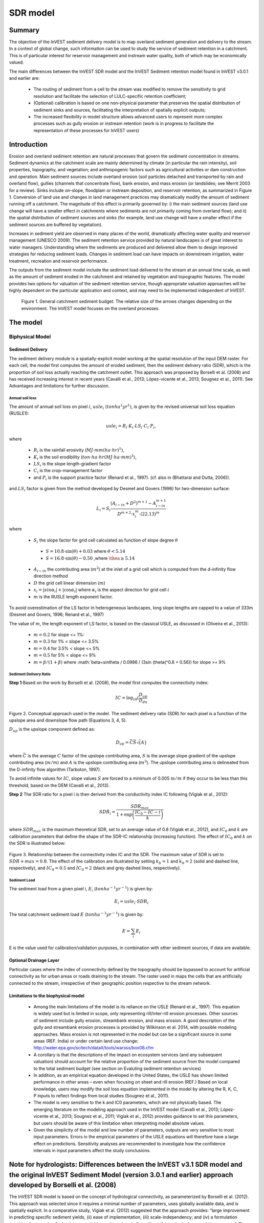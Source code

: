.. _marine-water-quality:

*********
SDR model
*********

Summary
=======

The objective of the InVEST sediment delivery model is to map overland sediment generation and delivery to the stream. In a context of global change, such information can be used to study the service of sediment retention in a catchment. This is of particular interest for reservoir management and instream water quality, both of which may be economically valued.

The main differences between the InVEST SDR model and the InVEST Sediment retention model found in InVEST v3.0.1 and earlier are:

 * The routing of sediment from a cell to the stream was modified to remove the sensitivity to grid resolution and facilitate the selection of LULC-specific retention coefficient;

 * (Optional) calibration is based on one non-physical parameter that preserves the spatial distribution of sediment sinks and sources, facilitating the interpretation of spatially explicit outputs;

 * The increased flexibility in model structure allows advanced users to represent more complex processes such as gully erosion or instream retention (work is in progress to facilitate the representation of these processes for InVEST users)



Introduction
============

Erosion and overland sediment retention are natural processes that govern the sediment concentration in streams. Sediment dynamics at the catchment scale are mainly determined by climate (in particular the rain intensity), soil properties, topography, and vegetation; and anthropogenic factors such as agricultural activities or dam construction and operation. Main sediment sources include overland erosion (soil particles detached and transported by rain and overland flow), gullies (channels that concentrate flow), bank erosion, and mass erosion (or landslides; see Merrit 2003 for a review). Sinks include on-slope, floodplain or instream deposition, and reservoir retention, as summarized in Figure 1. Conversion of land use and changes in land management practices may dramatically modify the amount of sediment running off a catchment. The magnitude of this effect is primarily governed by: i) the main sediment sources (land use change will have a smaller effect in catchments where sediments are not primarily coming from overland flow); and ii) the spatial distribution of sediment sources and sinks (for example, land use change will have a smaller effect if the sediment sources are buffered by vegetation). 

Increases in sediment yield are observed in many places of the world, dramatically affecting water quality and reservoir management (UNESCO 2009). The sediment retention service provided by natural landscapes is of great interest to water managers. Understanding where the sediments are produced and delivered allow them to design improved strategies for reducing sediment loads. Changes in sediment load can have impacts on downstream irrigation, water treatment, recreation and reservoir performance. 

The outputs from the sediment model include the sediment load delivered to the stream at an annual time scale, as well as the amount of sediment eroded in the catchment and retained by vegetation and topographic features. The model provides two options for valuation of the sediment retention service, though appropriate valuation approaches will be highly dependent on the particular application and context, and may need to be implemented independent of InVEST.



.. figure:: ./sdr_images/sediment_budget.png

    Figure 1. General catchment sediment budget. The relative size of the arrows changes depending on the environment. The InVEST model focuses on the overland processes.



The model
=========

Biphysical Model
----------------

Sediment Delivery
^^^^^^^^^^^^^^^^^

The sediment delivery module is a spatially-explicit model working at the spatial resolution of the input DEM raster. For each cell, the model first computes the amount of eroded sediment, then the sediment delivery ratio (SDR), which is the proportion of soil loss actually reaching the catchment outlet. This approach was proposed by Borselli et al. (2008) and has received increasing interest in recent years (Cavalli et al., 2013; López-vicente et al., 2013; Sougnez et al., 2011). See Advantages and limitations for further discussion.


Annual soil loss
""""""""""""""""

The amount of annual soil loss on pixel :math:`i`, :math:`usle_i` :math:`(ton ha^1 yr^1)`, is given by the revised universal soil loss equation (RUSLE1):

.. math:: usle_i=R_i\cdot K_i\cdot LS_i\cdot C_i\cdot P_i,

where 

 * :math:`R_i` is the rainfall erosivity (:math:`MJ\cdot mm (ha\cdot hr)^1)`, 

 * :math:`K_i` is the soil erodibility (:math:`ton\cdot ha\cdot hr (MJ\cdot ha\cdot mm)^1`), 

 * :math:`LS_i` is the slope length-gradient factor

 * :math:`C_i` is the crop-management factor 

 * and :math:`P_i` is the support practice factor (Renard et al., 1997). (cf. also in (Bhattarai and Dutta, 2006)). 

and :math:`LS_i` factor is given from the method developed by Desmet and Govers (1996) for two-dimension surface:

.. math:: L_i=S_i \frac{(A_{i-in}+D^2)^{m+1}-A_{i-in}^{m+1}}{D^{m+2}\cdot x_i^m\cdot (22.13)^m}

where

 * :math:`S_i` the slope factor for grid cell calculated as function of slope degree :math:`\theta`

  - :math:`S=10.8\cdot\sin(\theta)+0.03` where :math:`\theta < 5.14`
  - :math:`S=16.8\cdot\sin(\theta)-0.50` ,where :math:`\thea \geq 5.14`

 * :math:`A_{i-in}` the contributing area (:math:`m^2`) at the inlet of a grid cell which is computed from the d-infinity flow direction method

 * :math:`D` the grid cell linear dimension (:math:`m`)

 * :math:`x_i=|sin \alpha_i| + |\cos \alpha_i|` where :math:`\alpha_i` is the aspect direction for grid cell :math:`i`

 * :math:`m` is the RUSLE length exponent factor.


To avoid overestimation of the LS factor in heterogeneous landscapes, long slope lengths are capped to a value of 333m (Desmet and Govers, 1996; Renard et al., 1997)

The value of :math:`m`, the length exponent of LS factor, is based on the classical USLE, as discussed in (Oliveira et al., 2013):

 * :math:`m = 0.2` for slope <= 1%: 
 * :math:`m = 0.3` for 1% < slope <= 3.5%
 * :math:`m = 0.4` for 3.5% < slope <= 5%
 * :math:`m = 0.5` for 5% < slope <= 9%
 * :math:`m = \beta / (1 + \beta)` where :math:`\beta=\sin\theta / 0.0986 / (3\sin (\theta(^0.8 + 0.56)) for slope >= 9%


Sediment Delivery Ratio
"""""""""""""""""""""""

**Step 1** Based on the work by Borselli et al. (2008), the model first computes the connectivity index:


.. math:: IC=\log_{10} \left(\frac{D_{up}}{D_{dn}}


.. figure:: ./sdr_images/connectivity_diagram.png

Figure 2. Conceptual approach used in the model. The sediment delivery ratio (SDR) for each pixel is a function of the upslope area and downslope flow path (Equations 3, 4, 5).

:math:`D_{up}` is the upslope component defined as:

.. math:: D_{up}=\bar{C}\bar{S}\sqrt(A}

where :math:`\bar{C}` is the average :math:`C` factor of the upslope contributing area, :math:`S` is the average slope gradient of the upslope contributing area (:math:`m/m`) and :math:`A` is the upslope contributing area (:math:`m^2`). The upslope contributing area is delineated from the D-infinity flow algorithm (Tarboton, 1997). 

To avoid infinite values for :math:`IC`, slope values :math:`S` are forced to a minimum of 0.005 :math:`m/m` if they occur to be less than this threshold, based on the DEM (Cavalli et al., 2013).

**Step 2** The SDR ratio for a pixel i is then derived from the conductivity index IC following (Vigiak et al., 2012):

.. math:: SDR_i = \frac{SDR_{max}}{1+\exp\left(\frac{IC_0-IC-i}{k}\right)}

where :math:`SDR_{max}` is the maximum theoretical SDR, set to an average value of 0.8 (Vigiak et al., 2012), and :math:`IC_0` and :math:`k` are calibration parameters that define the shape of the SDR-IC relationship (increasing function). The effect of :math:`IC_0` and :math:`k` on the SDR is illustrated below:

.. figure:: ./sdr_images/connectivity_diagram.png

Figure 3. Relationship between the connectivity index IC and the SDR. The maximum value of SDR is set to :math:`SDR+{max}=0.8`. The effect of the calibration are illustrated by setting :math:`k_b=1` and :math:`k_b=2` (solid and dashed line, respectively), and :math:`IC_0=0.5` and :math:`IC_0=2` (black and grey dashed lines, respectively).

Sediment Load
"""""""""""""

The sediment load from a given pixel i, :math:`E_i` (:math:`ton ha^{-1} yr^{-1}`) is given by:

.. math:: E_i=usle_i\cdot SDR_i

The total catchment sediment load :math:`E` (:math:`ton ha^{-1} yr^{-1}`) is given by:

.. math:: E=\sum_i E_i

E is the value used for calibration/validation purposes, in combination with other sediment sources, if data are available.


Optional Drainage Layer
^^^^^^^^^^^^^^^^^^^^^^^

Particular cases where the index of connectivity defined by the topography should be bypassed to account for artificial connectivity as for urban areas or roads draining to the stream. The raster used in maps the cells that are artificially connected to the stream, irrespective of their geographic position respective to the stream network. 


Limitations to the biophysical model
^^^^^^^^^^^^^^^^^^^^^^^^^^^^^^^^^^^^

 * Among the main limitations of the model is its reliance on the USLE (Renard et al., 1997). This equation is widely used but is limited in scope, only representing rill/inter-rill erosion processes. Other sources of sediment include gully erosion, streambank erosion, and mass erosion. A good description of the gully and streambank erosion processes is provided by Wilkinson et al. 2014, with possible modeling approaches. Mass erosion is not represented in the model but can be a significant source in some areas (REF. India) or under certain land use change: http://water.epa.gov/scitech/datait/tools/warsss/box08.cfm

 * A corollary is that the descriptions of the impact on ecosystem services (and any subsequent valuation) should account for the relative proportion of the sediment source from the model compared to the total sediment budget (see section on Evaluting sediment retention services)

 * In addition, as an empirical equation developed in the United States, the USLE has shown limited performance in other areas – even when focusing on sheet and rill erosion (REF.) Based on local knowledge, users may modify the soil loss equation implemented in the model by altering the R, K, C, P inputs to reflect findings from local studies (Sougnez et al., 2011).

 * The model is very sensitive to the k and IC0 parameters, which are not physically based. The emerging literature on the modeling approach used in the InVEST model (Cavalli et al., 2013; López-vicente et al., 2013; Sougnez et al., 2011; Vigiak et al., 2012) provides guidance to set this parameters, but users should be aware of this limitation when interpreting model absolute values. 

 * Given the simplicity of the model and low number of parameters, outputs are very sensitive to most input parameters. Errors in the empirical parameters of the USLE equations will therefore have a large effect on predictions. Sensitivity analyses are recommended to investigate how the confidence intervals in input parameters affect the study conclusions.


Note for hydrologists: Differences between the InVEST v3.1 SDR model and the original InVEST Sediment Model (version 3.0.1 and earlier) approach developed by Borselli et al. (2008) 
====================================================================================================================================================================================

The InVEST SDR model is based on the concept of hydrological connectivity, as parameterized by Borselli et al. (2012). This approach was selected since it requires a minimal number of parameters, uses globally available data, and is spatially explicit.  In a comparative study, Vigiak et al. (2012) suggested that the approach provides: “large improvement in predicting specific sediment yields, (ii) ease of implementation, (iii) scale-independency; and (iv) a formulation capable of accounting for landscape variables and topology in line with sedimentological connectivity concepts”. The approach has also been used to predict the effect of land use change (Jamshidi et al., 2013).
The following points summarize the differences between InVEST and the Borselli’s model:

 * The weighting factor is directly implemented as the USLE C factor (other researchers have used a different formulation, e.g. roughness index based on high-resolution DEM (Cavalli et al., 2013))

 * The :math:`SDR_{max}` parameter used by Borselli et al. is set to 0.8 by default to reduce the number of parameters. Vigiak et al. (2012) propose to define SDR max as the fraction of topsoil particles finer than coarse sand (<1 mm).


Evaluating sediment retention services
--------------------------------------

Sediment retention services
^^^^^^^^^^^^^^^^^^^^^^^^^^^

Translating the biophysical impacts of altered sediment delivery to human well-being metrics depends very much on the decision context. Soil erosion, suspended sediment and deposited sediment can have both negative and positive impacts on various users in a watershed (Keeler et al, 2012). These include, but are not limited to:

 * Reduced soil fertility to reduced water and nutrient holding capacity
 * Increase in treatment costs for drinking water supply
 * Reduced lake clarity diminishing the value of recreation
 * Increase in total suspended solids impacting health and distribution of aquatic populations
 * Increase in reservoir sedimentation diminishing reservoir performance or increasing sediment control costs
 * Increase in harbor sedimentation requiring dredging to preserve harbor function

Sediment retention index
^^^^^^^^^^^^^^^^^^^^^^^^

An index of sediment retention is computed by the model as follows:

.. math:: usle_i (1-C_i P_i) × SDR_i

which represents the avoided soil loss by the current land use compared to bare soil, weighted by the SDR factor. This index underestimates retention since it does not account for the retention from upstream sediment flowing through the given pixel.  Therefore, this index should not be interpreted quantitatively. We also note that in some situations, index values may be counter-intuitive: for example, urban pixels may have a higher index than forest pixels if they are highly connected to the stream. In other terms, the SDR (second factor) can be high for these pixels, compensating for a lower service of avoided soil loss (the first factor): this suggests that the urban environment is already providing a service of reduced soil loss compared to an area of bare soil.

Quantitative valuation
^^^^^^^^^^^^^^^^^^^^^^

**Sediment retention at the subwatershed level** From a valuation standpoint, an important metric is the difference in retention or yield across scenarios. For quantitative assessment of the retention service, the model uses as a benchmark a hypothetical scenario where all land is cleared to bare soil: the value of the retention service is then based on the difference between the sediment export from this bare soil catchment and that of the scenario of interest. This output is termed "sed_retention" in the watershed summary table.

**Additional sources and sinks of sediment** As noted in the model limitations, the omission of some sources and sinks of sediment (gully erosion, stream bank erosion, and mass erosion) should be considered in the valuation analyses. In some systems, these other sources of sediment may dominate and large changes in overland erosion may not make a difference to overall sediment concentrations in streams.  In other words, if the sediment yields from two scenarios differ by 50%, and the part of rill/inter-rill erosion in the sediment budget in 60%, then the actual change valued for avoided reservoir sedimentation is 30%.

One complication when calculating the total sediment budget is that changes in climate or land use result in changes in peak flow during rain events, and are thus likely to affect the magnitude of gully and streambank erosion. While the magnitude of the change in other sediment sources is highly contextual it is likely to be in the same direction as the change in overland erosion: a higher sediment overland transport is indeed often associated with higher flows, which likely increase gully and bank erosion. Therefore, when comparing across scenarios, the absolute change may serve as a lower bound on the total impact of a particular climate or land use change.

Appendix 2 summarizes options to represent the additional sources and sinks in the model. 

**Replacement and avoided cost frameworks, versus willingness to pay approaches** With many ecosystem service impacts, and sediment impacts in particular, the valuation is relatively simple if an avoided mitigation cost or replacement cost method is deemed appropriate. In this situation, beneficiaries are assumed to incur a cost that is a function of the biophysical metric (eg, suspended sediment increases treatment costs). However, it is important to recognize that the avoided cost or replacement cost approaches assume the mitigating actions are worthwhile for the actor undertaking them. For example, if a reservoir operator deems that the costs associated with dredging deposited sediment are not worth the benefits of regaining lost storage capacity, it is not appropriate to value all deposited sediment at the unit cost of dredging. Similarly, an increase in suspended sediment for drinking water supplies may be met by increasing treatment inputs or switching to an alternate treatment technology. Avoiding these extra costs could then be counted as economic benefits. However, in some contexts, private water users may decide that the increase in sediment content is acceptable, rather than incur additional treatment expenses. They are economically worse off, but by not paying for additional treatment, the replacement cost approach becomes an upper bound on their economic loss. Their economic loss is also no longer captured by their change in financial expenditures, which further complicates the analysis.

Note, however, this bounding approach may be entirely appropriate for initial assessment of the significance of different benefit streams i.e. if the most expensive approach does not have a significant impact, then there is no need to refine the analysis to utilize more detailed approaches such as willingness-to-pay (for consumers) or impacts on net revenues (for producers). However, if the impact is large and there is no good reason to believe that the relevant actors will undertake the mitigating activities, then a willingness-to-pay framework is the appropriate path to take. For an introduction to the techniques available, see http://ecosystemvaluation.org/dollar_based.htm.

**Time considerations** Generally, economic and financial analysis will utilize some form of discounting that recognizes the time value of money, benefits, and use of resources. Benefits and costs that accrue in the future “count for less” than benefits and costs that are born close to the present. It is important that any economic or financial analysis be cognizant of the fact that the SDR model represents only average annual impacts under steady state conditions. This has two implications for valuation. First, users must recognize that the impacts being valued may take some time to come about: It is not the case that the full steady state benefits would begin accruing immediately, even though many of the costs might be. Second, the annual averaging means that cost or benefit functions displaying nonlinearities on shorter timescales should (if possible) be transformed, or the InVEST output should be paired with other statistical analysis to represent important intra or interannual variability.  

Data needs
==========

This section outlines the specific data used by the model. See the Appendix for detailed information on data sources and pre-processing. Note that all GIS inputs must be in the same projection and in linear meter units for accurate results.


 1. **Digital elevation model (DEM)** (required). A GIS raster dataset with an elevation value for each cell. Make sure the DEM is corrected by filling in sinks, and if possible compare the output stream maps with hydrographic maps of the area. To ensure proper flow routing, the DEM should extend beyond the watersheds of interest, rather than being clipped to the watershed edge.

 2. **Rainfall erosivity index (R)** (required). R is a GIS raster dataset, with an erosivity index value for each cell. This variable depends on the intensity and duration of rainfall in the area of interest. The greater the intensity and duration of the rain storm, the higher the erosion potential. The erosivity index is widely used, but in case of its absence, there are methods and equations to help generate a grid using climatic data. The units on the index values are :math:`MJ\cdot mm\cdot (ha\cdot h\cdot yr)^{-1}`.

 3. **Soil erodibility (K)** (required). K is a GIS raster dataset, with a soil erodibility value for each cell. Soil erodibility, K, is a measure of the susceptibility of soil particles to detachment and transport by rainfall and runoff. The units on the index values are :math:`ton\cdot ha\cdot h\cdot (ha\cdot MJ\cdot mm)^{-1}`

 4. **Land use/land cover (LULC)** (required). LULC is a GIS raster dataset, with an integer LULC code for each cell.

 5. **Watersheds** (required). A shapefile of polygons. This is a layer of watersheds such that each watershed contributes to a point of interest where water quality will be analyzed.

 6. **Biophysical table** (required). A .csv table containing model information corresponding to each of the land use classes. Each row is a land use/land cover class and columns should be named and defined as follows:

    1. **lucode** (Land use code): Unique integer for each LULC class (e.g., 1 for forest, 3 for grassland, etc.), must match the LULC raster input.
    
    2. **usle_c**: Cover-management factor for the USLE, a floating point value between 0 and 1.

    3. **usle_p**: Support practice factor for the USLE, a floating point value between 0 and 1.

 7. **Threshold flow accumulation** (required). The number of upstream cells that must flow into a cell before it is considered part of a stream, which is used to classify streams in the DEM. This threshold directly affects the expression of hydrologic connectivity and sediment export: when a flow path reaches the stream, sediment deposition stops and the sediment exported is assumed to reach the catchment outlet.

 8. **:math:`k_b`** and **:math:`IC_0`**: two calibration parameters that determine the shape of the relationship between hydrologic connectivity (the degree of connection from patches of land to the stream) and the sediment delivery ratio (percentage of soil loss that actually reaches the stream; cf. Figure 3). The default values are :math:`k_b=2` and :math:`IC_0=0.5`.

 9. :math:`\mathbf{SDR_{max}}`: the maximum SDR that a pixel can reach, which is a function of the soil texture (Vigiak et al. 2012). This parameter can be used for calibration in advanced studies. The default value is 0.8.

Running the model
=================

To launch the Sediment model navigate to the Windows Start Menu -> All Programs -> InVEST +VERSION+ -> Sediment delivery and retention. The interface does not require a GIS desktop, although the results will need to be explored with any GIS tool including ArcGIS, QGIS, and others.

Interpreting results
--------------------

The following is a short description of each of the outputs from the Sediment Retention model. Final results are found in the output folders within the user defined Workspace specified for this model.


 * **Parameter log**: Each time the model is run, a text (.txt) file will appear in the Output folder. The file will list the parameter values for that run and will be named according to the service, the date and time, and the suffix.

 * **output\rkls.tif** (tons/pixel): Total potential soil loss per pixel in the original land cover without the C or P factors applied from the RKLS equation, equivalent to the soil loss for bare soil.

 * **output\sed_export.tif** (tons/pixel): The total amount of sediment exported from each pixel that reaches the stream.

 * **output\stream.tif** (pixel mask): The pixel level mask of the calculated stream network, useful for interpreting pixel level output and checking the stream network computed by the model.

 * **output\usle.tif** (tons/pixel): Total potential soil loss per pixel in the original land cover calculated from the USLE equation.

 * **output\watershed_outputs.shp**: Table containing biophysical values for each watershed, with fields as follows:

    * **sed_export** (tons/watershed): Total amount of sediment exported to the stream per watershed. This should be compared to any observed sediment loading at the outlet of the watershed. Knowledge of the hydrologic regime in the watershed and the contribution of the sheetwash yield into total sediment yield help adjust and calibrate this model.

    * **usle_tot** (tons/watershed): Total amount of potential soil loss in each watershed calculated by the USLE equation.

    * **sed_retention** (tons/watershed): Difference in the amount of sediment delivered by the current watershed and a hypothetical watershed where all land use types have been cleared to bare soil.

* **Intermediate folder**:

    * aligned rasters: rasters actually used in calculations, corrected for alignment

    * dem_offset, slope, thresholded_slope, flow_direction, flow_accumulation, stream: hydrologic rasters based on the DEM used for flow routing (outputs from RouteDEM, see corresponding chapter in User’s Guide) 

    * ls -> LS factor for USLE (Eq. 1 and 2)

    * w_bar -> mean weighting factor (C factor) for upslope contributing area (Eq. 4)

    * s_bar -> mean slope factor for upslope contributing area

    * d_up -> upslope factor of the index of connectivity (Eq. 4)

    * ws_factor -> denominator of the downslope factor (Eq. 5)

    * d_dn -> downslope factor of the index of connectivity (Eq. 5)

    * ic_factor -> index of connectivity (Eq. 3)

    * sdr_factor -> sediment delivery ratio (SDR; Eq. 6)

Comparison with observations
----------------------------

The sediment yield (sed_export) predicted by the model can be compared with available observations. These can take the form of sediment accumulation in a reservoir or time series of Total Suspended Solids (TSS) or turbidity. In the former case, the units are the same as in the InVEST model (tons per year). For time series, concentration data need to be converted to annual loads (LOADEST and FLUX32 are two software facilitating this conversion).

Note when comparing with measured results that the SDR model A key thing to remember when comparing predictions to observations is that the model represents rill-inter-rill erosion only. As indicated in the Introduction three other sources of sediment may contribute to the sediment budget: gully erosion, stream bank erosion, and mass erosion. The relative importance of these processes in a given landscape needs to be determined to ensure adequate model interpretation. 

Appendix 1: Data sources
========================

This section is a compilation of potential data sources and suggestions about finding, compiling, and formatting data. It is not an exhaustive list. Although we strive to update this section regularly with new data sources and methods, users are encouraged to seek local good quality data to improve the quality of model inputs.

Digital elevation model (DEM)
-----------------------------

DEM data is available for any area of the world, although at varying resolutions.

Free raw global DEM data is available from:

 * the World Wildlife Fund - http://worldwildlife.org/pages/hydrosheds
 * NASA: http://asterweb.jpl.nasa.gov/gdem-wist.asp (30m resolution)
 * USGS: http://eros.usgs.gov/elevation-products and http://hydrosheds.cr.usgs.gov/.

Alternatively, it may be purchased relatively inexpensively at sites such as MapMart (www.mapmart.com).

The DEM resolution may be a very important parameter depending on the project’s goals. For example, if decision makers need information about impacts of roads on ecosystem services then fine resolution is needed. The hydrological aspects of the DEM used in the model must be correct. Because the model requires that all pixels have a flow direction (according to the D-infinity flow algorithm (Tarboton, 1997)), the DEM may need to be filled to remove sinks. Multiple passes of the ArcGis Fill tool, or Qgis Wang&Liu Fill algorithm (SAGA library) have shown good results. 

Rainfall erosivity index (R)
----------------------------

R should be obtained from published values, as calculation is very tedious. For calculation, R equals the annual average of EI values, where E is the kinetic energy of rainfall (in :math:`MJ\cdot ha^{-1}`) and I30 is the maximum intensity of rain in 30 minutes (in mm.hr-1).  A review of relationships between precipitation and erosivity index around the world is provided by Renard and Freimund (1994).

General guidance to calculate the R index can be found in the FAO Soils bulletin 70 (Roose, 1996): http://www.fao.org/docrep/t1765e/t1765e0e.htm

In the United States, national maps of the erosivity index can be found through the United States Department of Agriculture (USDA) and Environmental Protection Agency (EPA) websites. The USDA published a loss handbook (http://www.epa.gov/npdes/pubs/ruslech2.pdf ) that contains a hard copy map of the erosivity index for each region. Using these maps requires creating a new line feature class in GIS and converting to raster. Please note that conversion of units is also required: multiplication by 17.02 is needed to convert from US customary units to MJ.mm.(ha.h.yr)-1, as detailed in Appendix A of the USDA RUSLE handbook (Renard et al., 1997).

The EPA has created a digital map that is available at http://www.epa.gov/esd/land-sci/emap_west_browser/pages/wemap_mm_sl_rusle_r_qt.htm . The map is in a shapefile format that needs to be converted to raster, along with an adjustment in units.

Soil erodibility (K)
--------------------

Texture is the principal factor affecting K, but soil profile, organic matter and permeability also contribute. It varies from 70/100 for the most fragile soil and 1/100 for the most stable soil (in US customary units). Erodibility is typically measured on bare reference plots, 22.2 m-long on 9% slopes, tilled in the direction of the slope and having received no organic matter for three years.

The FAO provides global soil data in their Harmonized World Soil Database: http://www.iiasa.ac.at/Research/LUC/External-World-soil-database/HTML/.

Soil data for many parts of the world are also available from the Soil and Terrain Database (SOTER) Programme (http://www.isric.org/projects/soil-and-terrain-database-soter-programme).

In the United States free soil data is available from the U.S. Department of Agriculture’s NRCS in the form of two datasets: 

SSURGO http://www.nrcs.usda.gov/wps/portal/nrcs/detail/soils/survey/?cid=nrcs142p2_053627 and

STATSGO http://water.usgs.gov/GIS/metadata/usgswrd/XML/ussoils.xml.Where available SSURGO data should be used, as it is much more detailed than STATSGO. Where gaps occur in the SSURGO data, STATSGO can be used to fill in the blanks. The Soil Data Viewer (http://www.nrcs.usda.gov/wps/portal/nrcs/detailfull/soils/home/?cid=nrcs142p2_053620) helps with pre-processing and downloading of the data.

Please note that conversion of units may be required: multiplication by 0.1317 is needed to convert from US customary units to :math:`ton\cdot ha\cdot hr\cdot (ha\cdot MJ\cdot mm)^{-1}`, as detailed in Appendix A of the USDA RUSLE handbook (Renard et al., 1997).

Alternatively, the following equation can be used to calculate K (Renard et al., 1997):

.. math:: K = \frac{2.1\cdot 10^{-4}(12-a)M^{1.14}+3.25(b-2)+2.5(c-3)}{759}

In which K = soil erodibility factor (:math:`t\cdot ha\cdot hr\cdot (MJ\cdot mm\cdot ha)^{-1}`; M = (silt (%) + very fine sand (%))(100-clay (%)) a = organic matter (%) b = structure code: (1) very structured or particulate, (2) fairly structured, (3) slightly structured and (4) solid c = profile permeability code: (1) rapid, (2) moderate to rapid, (3) moderate, (4) moderate to slow, (5) slow and (6) very slow.

When profile permeability and structure are not available, soil erodibility can be estimated based on soil texture and organic matter content, based on the work of Wischmeier, Johnson and Cross (reported in Roose, 1996). The OMAFRA fact sheet summarize these values in the following table (http://www.omafra.gov.on.ca/english/engineer/facts/12-051.pdf):

.. csv-table::
  :file: sdr_images/soil_data.csv
  :header-rows: 1
  :name: OMAFRA Fact Sheet

Soil erodibility values (K) in US customary units based on the OMAFRA Fact sheet. Soil textural classes can be derived from the FAO guidelines for soil description (FAO, 2006, Figure 4).

A particular case is the K value for water bodies, for which soil maps may not indicate any soil type. A value of 0 can be substituted, assuming that no soil loss occurs in water bodies.

Land use/land cover
-------------------

A key component for all water models is a spatially continuous landuse / land cover raster grid. That is, within a watershed, all landuse / land cover categories should be defined. Gaps in data will create errors. Unknown data gaps should be approximated. Global land use data is available from:

 * the University of Maryland’s Global Land Cover Facility: http://glcf.umd.edu/data/landcover/ (data available in 1 degree, 8km and 1km resolutions). 

 * NASA: https://lpdaac.usgs.gov/products/modis_products_table/mcd12q1 (MODIS multi-year global landcover data provided in several classifications)

 * the European Space Agency: http://due.esrin.esa.int/globcover/ (landcover maps for 2005 and 2009)

Data for the U.S. for 1992 and 2001 is provided by the EPA in their National Land Cover Data product: http://www.epa.gov/mrlc/.

The simplest categorization of LULCs on the landscape involves delineation by land cover only (e.g., cropland, temperate conifer forest, prairie). Several global and regional land cover classifications are available (e.g., Anderson et al. 1976), and often detailed land cover classification has been done for the landscape of interest.

A slightly more sophisticated LULC classification involves breaking relevant LULC types into more meaningful types. For example, agricultural land classes could be broken up into different crop types or forest could be broken up into specific species. The categorization of land use types depends on the model and how much data is available for each of the land types. Users should only break up a land use type if it will provide more accuracy in modeling. For instance, for the sediment model the user should only break up ‘crops’ into different crop types if they have information on the difference in soil characteristics between crop management values.


P and C coefficients
--------------------

The support practice factor, P, accounts for the effects of contour plowing, strip-cropping or terracing relative to straight-row farming up and down the slope. The cover-management factor, C, accounts for the specified crop and management relative to tilled continuous fallow. Several references on estimating these factors can be found online:

 * USDA: RUSLE handbook (Renard et al., 1997) 

 * OMAFRA: USLE Fact Sheet http://www.omafra.gov.on.ca/english/engineer/facts/12-051.pdf

 * U.N. Food and Agriculture Organization http://www.fao.org/docrep/T1765E/t1765e0c.htm

Watersheds / subwatersheds
--------------------------

Watersheds outlets should correspond to reservoirs or other points of interest. This ensures that the sediment loads predicted by the model can be compared to observed data at these points. If known watershed maps exist, they should be used. Otherwise, watersheds and subwatersheds can be generated in ArcMap or QGIS based on the digital elevation model (see section on DEM for use of Fill tools to correct flow paths). 

Exact locations of specific structures, such as reservoirs, should be obtained from the managing entity or may be obtained on the web at sites such as the National Inventory of Dams (http://geo.usace.army.mil/pgis/f?p=397:1:0). Global collections of dam locations and information include the Global Reservoir and Dam (GRanD) Database (http://www.gwsp.org/products/grand-database.html) and the World Water Development Report II dam database (http://wwdrii.sr.unh.edu/download.html.)

Calibration parameters :math:`IC_0` and :math:`k_b`
---------------------------------------------------

:math:`IC_0` and k are calibration parameters that define the relationship between the index of connectivity and the sediment delivery ratio (SDR). Vigiak et al. (2012) suggest that :math:`IC_0` is landscape independent and that the model is more sensitive to k. Advances in sediment modeling science should refine our understanding of the hydrologic connectivity and help improve this guidance. In the meantime, following other authors (Jamshidi et al., 2013), we recommend setting these parameters to their default values (:math:`IC_0`=0.5 and :math:`k_b`=2), and using k only for calibration (Vigiak et al., 2012).

Sediment table
--------------

The estimated sediment removal cost from the reservoirs will ideally be based on the characteristics of each reservoir and regional cost data. The user should consult managers at the individual reservoirs or a local sediment removal expert. The technology available at each location may vary, and the applicability of the specific technologies depends on the storage capacity/mean annual runoff ratio and the storage capacity/annual sediment yield ratio.

Once a range of possible technologies has been established for each reservoir, the model user should investigate past sediment removal projects to determine appropriate costing. This may require calculating to present day value and taking into account that the technology may have improved, reducing the relative cost.

If local information is not available, pricing must be estimated using published information. Adjust costs to specific requirements, location, and present day value as needed.

Dredging and Water Quality annual loading thresholds
----------------------------------------------------

Gathering information on water quality standards or targets should be part of the formulation of modeling objectives. Standards for TSS may be related to drinking water or minimum quality for stream health, and be set by the federal, state or local agencies.

These standards are set for point of use, meaning that the standard at the point of interest, where water supply will be drawn, may be more relaxed than these standards if water treatment is in place. In-situ water quality standards (for rivers, lakes and streams) may also be set at the national, state and local level. They may be the same across all water bodies of the same type (in rivers, for example) or they may vary depending on the established use of the water body or the presence of endangered species. In the U.S. Total Maximum Daily Loads of sediment are typically established by state regulatory agencies in compliance with the Clean Water Act. States report information on TMDLs to the U.S. EPA on specific waterwayshttp://water.epa.gov/lawsregs/lawsguidance/cwa/tmdl/listing.cfm .


Appendix 2: Representation of additional sources and sinks of sediment
======================================================================

The InVEST model predicts the sediment deliver from sheetflow erosion, thus neglecting other sources and sinks of sediment (e.g. gully erosion, streambank, landslides, stream deposition, etc.), which can affect the valuation approach. Adding these elements to the sediment budget requires good knowledge of the sediment dynamics of the area and is typically beyond the scope of ecosystem services assessments. General formulations for instream deposition or gully formation are still an area of active research, with modelers systematically recognizing large uncertainties in process representation (Hughes and Prosser, 2003; Wilkinson et al., 2014). Consultation of the local literature to estimate the relative importance of additional sources and sinks is a more practical approach to assess their effect on the valuation approach. 

.. csv-table::
  :file: sdr_images/sources_sinks.csv
  :header-rows: 1
  :name: Sources and Sinks of Sediment

References
==========

Bhattarai, R., Dutta, D., 2006. Estimation of Soil Erosion and Sediment Yield Using GIS at Catchment Scale. Water Resour. Manag. 21, 1635–1647.

Borselli, L., Cassi, P., Torri, D., 2008. Prolegomena to sediment and flow connectivity in the landscape: A GIS and field numerical assessment. Catena 75, 268–277.

Cavalli, M., Trevisani, S., Comiti, F., Marchi, L., 2013. Geomorphometric assessment of spatial sediment connectivity in small Alpine catchments. Geomorphology 188, 31–41.

Desmet, P.J.J., Govers, G., 1996. A GIs procedure for automatically calculating the USLE LS factor on topographically complex landscape units. J. Soi 51, 427–433.

FAO, 2006. Guidelines for soil description - Fourth edition. Rome, Italy.

Hughes, A.O., Prosser, I.P., 2003. Gully and Riverbank erosion mapping for the Murray-Darling Basin. Canberra, ACT.

Jamshidi, R., Dragovich, D., Webb, A.A., 2013. Distributed empirical algorithms to estimate catchment scale sediment connectivity and yield in a subtropical region. Hydrol. Process.

Lopez-vicente, M., Poesen, J., Navas, A., Gaspar, L., 2013. Predicting runoff and sediment connectivity and soil erosion by water for different land use scenarios in the Spanish Pre-Pyrenees. Catena 102, 62–73.

Oliveira, A.H., Silva, M.A. da, Silva, M.L.N., Curi, N., Neto, G.K., Freitas, D.A.F. de, 2013. Development of Topographic Factor Modeling for Application in Soil Erosion Models, in: Intechopen (Ed.), Soil Processes and Current Trends in Quality Assessment. p. 28.

Pelletier, J.D., 2012. A spatially distributed model for the long-term suspended sediment discharge and delivery ratio of drainage basins 117, 1–15.

Renard, K., Foster, G., Weesies, G., McCool, D., Yoder, D., 1997. Predicting Soil Erosion by Water: A Guide to Conservation Planning with the revised soil loss equation.

Renard, K., Freimund, J., 1994. Using monthly precipitation data to estimate the R-factor in the revised USLE. J. Hydrol. 157, 287–306.
Roose, 1996. Land husbandry - Components and strategy. Soils bulletin 70. Rome, Italy.

Sougnez, N., Wesemael, B. Van, Vanacker, V., 2011. Low erosion rates measured for steep , sparsely vegetated catchments in southeast Spain. Catena 84, 1–11.

Tarboton, D., 1997. A new method for the determination of flow directions and upslop areas in grid digital elevation models. Water Resour. Res. 33, 309–319.

Vigiak, O., Borselli, L., Newham, L.T.H., Mcinnes, J., Roberts, A.M., 2012. Comparison of conceptual landscape metrics to define hillslope-scale sediment delivery ratio. Geomorphology 138, 74–88.

Wilkinson, S.N., Dougall, C., Kinsey-Henderson, A.E., Searle, R.D., Ellis, R.J., Bartley, R., 2014. Development of a time-stepping sediment budget model for assessing land use impacts in large river basins. Sci. Total Environ. 468-469, 1210–24.

